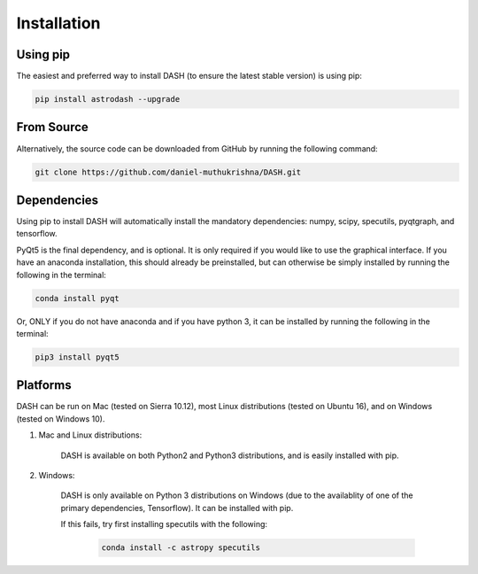 ============
Installation
============

Using pip
---------
The easiest and preferred way to install DASH (to ensure the latest stable version) is using pip:

.. code-block:: bash

    pip install astrodash --upgrade

From Source
-----------
Alternatively, the source code can be downloaded from GitHub by running the following command:

.. code-block:: bash

    git clone https://github.com/daniel-muthukrishna/DASH.git

Dependencies
------------
Using pip to install DASH will automatically install the mandatory dependencies: numpy, scipy, specutils, pyqtgraph, and tensorflow.

PyQt5 is the final dependency, and is optional. It is only required if you would like to use the graphical interface.
If you have an anaconda installation, this should already be preinstalled, but can otherwise be simply installed by running the following in the terminal:

.. code-block:: bash

    conda install pyqt


Or, ONLY if you do not have anaconda and if you have python 3, it can be installed by running the following in the terminal:

.. code-block:: bash

    pip3 install pyqt5


Platforms
---------
DASH can be run on Mac (tested on Sierra 10.12), most Linux distributions (tested on Ubuntu 16), and on Windows (tested on Windows 10).

1. Mac and Linux distributions:

    DASH is available on both Python2 and Python3 distributions, and is easily installed with pip.

2. Windows:

    DASH is only available on Python 3 distributions on Windows (due to the availablity of one of the primary dependencies, Tensorflow). It can be installed with pip.

    If this fails, try first installing specutils with the following:

        .. code-block:: bash

            conda install -c astropy specutils
